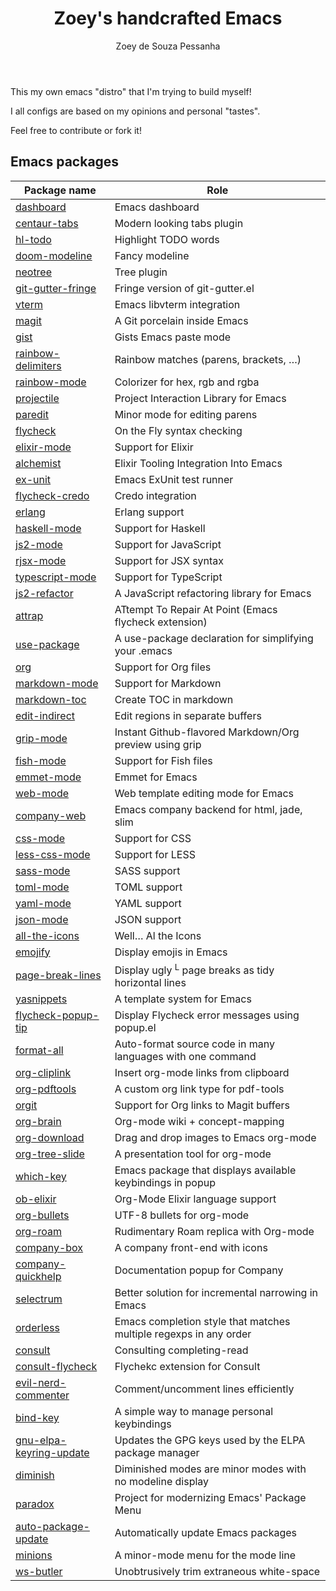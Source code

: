 #+title: Zoey's handcrafted Emacs
#+author: Zoey de Souza Pessanha
#+email: zoey.spessanha@outlook.com

This my own emacs "distro" that I'm trying to build myself!

I all configs are based on my opinions and personal "tastes".

Feel free to contribute or fork it!

** Emacs packages
   :PROPERTIES:
   :CUSTOM_ID: emacs
   :END:

| Package name            | Role                                                                 |
|-------------------------+----------------------------------------------------------------------|
| [[https://github.com/emacs-dashboard/emacs-dashboard][dashboard]]               | Emacs dashboard                                                      |
| [[https://github.com/ema2159/centaur-tabs][centaur-tabs]]            | Modern looking tabs plugin                                           |
| [[https://github.com/tarsius/hl-todo][hl-todo]]                 | Highlight TODO words                                                 |
| [[https://github.com/seagle0128/doom-modeline][doom-modeline]]           | Fancy modeline                                                       |
| [[https://github.com/jaypei/emacs-neotree][neotree]]                 | Tree plugin                                                          |
| [[https://github.com/emacsorphanage/git-gutter-fringe][git-gutter-fringe]]       | Fringe version of git-gutter.el                                      |
| [[https://github.com/akermu/emacs-libvterm][vterm]]                   | Emacs libvterm integration                                           |
| [[https://github.com/magit/magit][magit]]                   | A Git porcelain inside Emacs                                         |
| [[https://github.com/defunkt/gist.el][gist]]                    | Gists Emacs paste mode                                               |
| [[https://github.com/Fanael/rainbow-delimiters][rainbow-delimiters]]      | Rainbow matches (parens, brackets, ...)                              |
| [[https://github.com/emacsmirror/rainbow-mode][rainbow-mode]]            | Colorizer for hex, rgb and rgba                                      |
| [[https://github.com/bbatsov/projectile][projectile]]              | Project Interaction Library for Emacs                                |
| [[https://github.com/emacsmirror/paredit][paredit]]                 | Minor mode for editing parens                                        |
| [[https://github.com/flycheck/flycheck][flycheck]]                | On the Fly syntax checking                                           |
| [[https://github.com/elixir-editors/emacs-elixir#installation][elixir-mode]]             | Support for Elixir                                                   |
| [[https://github.com/tonini/alchemist.el][alchemist]]               | Elixir Tooling Integration Into Emacs                                |
| [[https://github.com/ananthakumaran/exunit.el][ex-unit]]                 | Emacs ExUnit test runner                                             |
| [[https://github.com/aaronjensen/flycheck-credo][flycheck-credo]]          | Credo integration                                                    |
| [[https://melpa.org/#/erlang][erlang]]                  | Erlang support                                                       |
| [[https://github.com/haskell/haskell-mode][haskell-mode]]            | Support for Haskell                                                  |
| [[https://github.com/mooz/js2-mode][js2-mode]]                | Support for JavaScript                                               |
| [[https://github.com/felipeochoa/rjsx-mode][rjsx-mode]]               | Support for JSX syntax                                               |
| [[https://github.com/emacs-typescript/typescript.el][typescript-mode]]         | Support for TypeScript                                               |
| [[https://github.com/magnars/js2-refactor.el][js2-refactor]]            | A JavaScript refactoring library for Emacs                           |
| [[https://github.com/jyp/attrap][attrap]]                  | ATtempt To Repair At Point (Emacs flycheck extension)                |
| [[https://github.com/jwiegley/use-package][use-package]]             | A use-package declaration for simplifying your .emacs                |
| [[https://orgmode.org/][org]]                     | Support for Org files                                                |
| [[https://melpa.org/#/markdown-mode][markdown-mode]]           | Support for Markdown                                                 |
| [[https://github.com/ardumont/markdown-toc][markdown-toc]]            | Create TOC in markdown                                               |
| [[https://github.com/Fanael/edit-indirect][edit-indirect]]           | Edit regions in separate buffers                                     |
| [[https://github.com/seagle0128/grip-mode][grip-mode]]               | Instant Github-flavored Markdown/Org preview using grip              |
| [[https://github.com/emacsmirror/fish-mode][fish-mode]]               | Support for Fish files                                               |
| [[https://github.com/smihica/emmet-mode][emmet-mode]]              | Emmet for Emacs                                                      |
| [[https://github.com/fxbois/web-mode][web-mode]]                | Web template editing mode for Emacs                                  |
| [[https://github.com/osv/company-web][company-web]]             | Emacs company backend for html, jade, slim                           |
| [[https://www.emacswiki.org/emacs/css-mode.el][css-mode]]                | Support for CSS                                                      |
| [[https://github.com/purcell/less-css-mode][less-css-mode]]           | Support for LESS                                                     |
| [[https://github.com/nex3/sass-mode][sass-mode]]               | SASS support                                                         |
| [[https://github.com/dryman/toml-mode.el][toml-mode]]               | TOML support                                                         |
| [[https://github.com/yoshiki/yaml-mode][yaml-mode]]               | YAML support                                                         |
| [[https://github.com/joshwnj/json-mode][json-mode]]               | JSON support                                                         |
| [[https://github.com/domtronn/all-the-icons.el][all-the-icons]]           | Well... Al the Icons                                                 |
| [[https://github.com/iqbalansari/emacs-emojify][emojify]]                 | Display emojis in Emacs                                              |
| [[https://github.com/purcell/page-break-lines][page-break-lines]]        | Display ugly ^L page breaks as tidy horizontal lines                 |
| [[https://github.com/joaotavora/yasnippet][yasnippets]]              | A template system for Emacs                                          |
| [[https://github.com/flycheck/flycheck-popup-tip][flycheck-popup-tip]]      | Display Flycheck error messages using popup.el                       |
| [[https://github.com/lassik/emacs-format-all-the-code][format-all]]              | Auto-format source code in many languages with one command           |
| [[https://github.com/rexim/org-cliplink][org-cliplink]]            | Insert org-mode links from clipboard                                 |
| [[https://github.com/fuxialexander/org-pdftools][org-pdftools]]            | A custom org link type for pdf-tools                                 |
| [[https://github.com/magit/orgit][orgit]]                   | Support for Org links to Magit buffers                               |
| [[https://github.com/Kungsgeten/org-brain][org-brain]]               | Org-mode wiki + concept-mapping                                      |
| [[https://github.com/abo-abo/org-download][org-download]]            | Drag and drop images to Emacs org-mode                               |
| [[https://github.com/takaxp/org-tree-slide][org-tree-slide]]          | A presentation tool for org-mode                                     |
| [[https://github.com/justbur/emacs-which-key][which-key]]               | Emacs package that displays available keybindings in popup           |
| [[https://github.com/victorolinasc/ob-elixir][ob-elixir]]               | Org-Mode Elixir language support                                     |
| [[https://github.com/sabof/org-bullets][org-bullets]]             | UTF-8 bullets for org-mode                                           |
| [[https://github.com/org-roam/org-roam][org-roam]]                | Rudimentary Roam replica with Org-mode                               |
| [[https://github.com/sebastiencs/company-box][company-box]]             | A company front-end with icons                                       |
| [[https://github.com/company-mode/company-quickhelp][company-quickhelp]]       | Documentation popup for Company                                      |
| [[https://github.com/raxod502/selectrum][selectrum]]               | Better solution for incremental narrowing in Emacs                   |
| [[https://github.com/oantolin/orderless][orderless]]               | Emacs completion style that matches multiple regexps in any order    |
| [[https://github.com/minad/consult][consult]]                 | Consulting completing-read                                           |
| [[https://stable.melpa.org/#/consult-flycheck][consult-flycheck]]        | Flychekc extension for Consult                                       |
| [[https://github.com/redguardtoo/evil-nerd-commenter][evil-nerd-commenter]]     | Comment/uncomment lines efficiently                                  |
| [[https://github.com/jwiegley/use-package/blob/master/bind-key.el][bind-key]]                | A simple way to manage personal keybindings                          |
| [[https://elpa.gnu.org/packages/gnu-elpa-keyring-update.html][gnu-elpa-keyring-update]] | Updates the GPG keys used by the ELPA package manager                |
| [[https://github.com/emacsmirror/diminish][diminish]]                | Diminished modes are minor modes with no modeline display            |
| [[https://github.com/Malabarba/paradox][paradox]]                 | Project for modernizing Emacs' Package Menu                          |
| [[https://github.com/rranelli/auto-package-update.el][auto-package-update]]     | Automatically update Emacs packages                                  |
| [[https://github.com/tarsius/minions][minions]]                 | A minor-mode menu for the mode line                                  |
| [[https://github.com/lewang/ws-butler][ws-butler]]               | Unobtrusively trim extraneous white-space                            |
